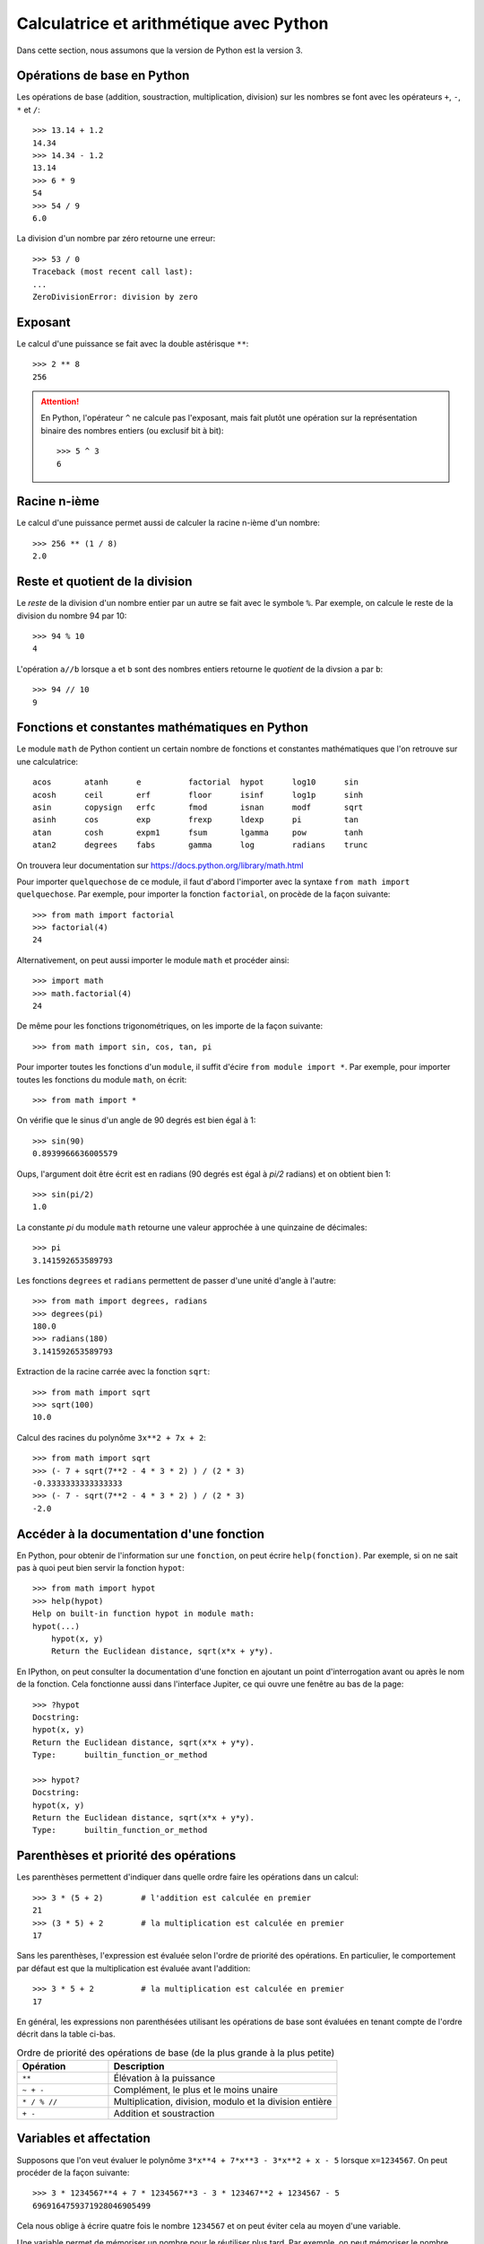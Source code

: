 
Calculatrice et arithmétique avec Python
========================================

Dans cette section, nous assumons que la version de Python est la version 3.

Opérations de base en Python
----------------------------

Les opérations de base (addition, soustraction, multiplication, division) sur
les nombres se font avec les opérateurs ``+``, ``-``, ``*`` et ``/``::

    >>> 13.14 + 1.2
    14.34
    >>> 14.34 - 1.2
    13.14
    >>> 6 * 9
    54
    >>> 54 / 9
    6.0

La division d'un nombre par zéro retourne une erreur::

    >>> 53 / 0
    Traceback (most recent call last):
    ...
    ZeroDivisionError: division by zero

Exposant
--------

Le calcul d'une puissance se fait avec la double astérisque ``**``::

    >>> 2 ** 8
    256

.. ATTENTION:: 

    En Python, l'opérateur ``^`` ne calcule pas l'exposant, mais fait plutôt
    une opération sur la représentation binaire des nombres entiers (ou
    exclusif bit à bit)::

        >>> 5 ^ 3
        6

Racine n-ième
-------------

Le calcul d'une puissance permet aussi de calculer la racine n-ième d'un
nombre::

    >>> 256 ** (1 / 8)
    2.0

Reste et quotient de la division
--------------------------------

Le *reste* de la division d'un nombre entier par un autre se fait avec le
symbole ``%``. Par exemple, on calcule le reste de la division du nombre 94 par
10::

    >>> 94 % 10
    4

L'opération ``a//b`` lorsque ``a`` et ``b`` sont des nombres entiers retourne
le *quotient* de la divsion ``a`` par ``b``::

    >>> 94 // 10
    9

Fonctions et constantes mathématiques en Python
-----------------------------------------------

Le module ``math`` de Python contient un certain nombre de fonctions et
constantes mathématiques que l'on retrouve sur une calculatrice::

    acos       atanh      e          factorial  hypot      log10      sin
    acosh      ceil       erf        floor      isinf      log1p      sinh
    asin       copysign   erfc       fmod       isnan      modf       sqrt
    asinh      cos        exp        frexp      ldexp      pi         tan
    atan       cosh       expm1      fsum       lgamma     pow        tanh
    atan2      degrees    fabs       gamma      log        radians    trunc

On trouvera leur documentation sur
https://docs.python.org/library/math.html

Pour importer ``quelquechose`` de ce module, il faut d'abord l'importer avec la
syntaxe ``from math import quelquechose``. Par exemple, pour importer la
fonction ``factorial``, on procède de la façon suivante::

    >>> from math import factorial
    >>> factorial(4)
    24

Alternativement, on peut aussi importer le module ``math`` et procéder ainsi::

    >>> import math
    >>> math.factorial(4)
    24

De même pour les fonctions trigonométriques, on les importe de la façon
suivante::

    >>> from math import sin, cos, tan, pi

Pour importer toutes les fonctions d'un ``module``, il suffit d'écire ``from
module import *``. Par exemple, pour importer toutes les fonctions du module
``math``, on écrit::

    >>> from math import *

On vérifie que le sinus d'un angle de 90 degrés est bien égal à 1::

    >>> sin(90)
    0.8939966636005579

Oups, l'argument doit être écrit est en radians (90 degrés est égal à `\pi/2`
radians) et on obtient bien 1::

    >>> sin(pi/2)
    1.0

La constante `\pi` du module ``math`` retourne une valeur
approchée à une quinzaine de décimales::

    >>> pi
    3.141592653589793

Les fonctions ``degrees`` et ``radians`` permettent de passer d'une unité
d'angle à l'autre::

    >>> from math import degrees, radians
    >>> degrees(pi)
    180.0
    >>> radians(180)
    3.141592653589793

Extraction de la racine carrée avec la fonction ``sqrt``::

    >>> from math import sqrt
    >>> sqrt(100)
    10.0

Calcul des racines du polynôme ``3x**2 + 7x + 2``::

    >>> from math import sqrt
    >>> (- 7 + sqrt(7**2 - 4 * 3 * 2) ) / (2 * 3)
    -0.3333333333333333
    >>> (- 7 - sqrt(7**2 - 4 * 3 * 2) ) / (2 * 3)
    -2.0

Accéder à la documentation d'une fonction
-----------------------------------------

En Python, pour obtenir de l'information sur une ``fonction``, on peut écrire
``help(fonction)``. Par exemple, si on ne sait pas à quoi peut bien servir la
fonction ``hypot``::

    >>> from math import hypot
    >>> help(hypot)
    Help on built-in function hypot in module math:
    hypot(...)
        hypot(x, y)
        Return the Euclidean distance, sqrt(x*x + y*y).

En IPython, on peut consulter la documentation d'une fonction en ajoutant un
point d'interrogation avant ou après le nom de la fonction. Cela fonctionne
aussi dans l'interface Jupiter, ce qui ouvre une fenêtre au bas de la page::

    >>> ?hypot
    Docstring:
    hypot(x, y)
    Return the Euclidean distance, sqrt(x*x + y*y).
    Type:      builtin_function_or_method

    >>> hypot?
    Docstring:
    hypot(x, y)
    Return the Euclidean distance, sqrt(x*x + y*y).
    Type:      builtin_function_or_method

Parenthèses et priorité des opérations
--------------------------------------

Les parenthèses permettent d'indiquer dans quelle ordre faire les opérations
dans un calcul::

    >>> 3 * (5 + 2)        # l'addition est calculée en premier
    21
    >>> (3 * 5) + 2        # la multiplication est calculée en premier
    17

Sans les parenthèses, l'expression est évaluée selon l'ordre de priorité des
opérations. En particulier, le comportement par défaut est que la
multiplication est évaluée avant l'addition::

    >>> 3 * 5 + 2          # la multiplication est calculée en premier
    17

En général, les expressions non parenthésées utilisant les opérations de base
sont évaluées en tenant compte de l'ordre décrit dans la table ci-bas. 

.. csv-table:: Ordre de priorité des opérations de base (de la plus grande à la plus petite)
   :header: Opération, Description
   :widths: 4,10

   ``**``,                         "Élévation à la puissance"
   ``~ + -``,                      "Complément, le plus et le moins unaire"
   ``* / % //``,                   "Multiplication, division, modulo et la division entière"
   ``+ -``,                        "Addition et soustraction"

.. ``>> <<``,                      "Right and left bitwise shift"
   ``&``,                          "Le ET bit à bit"
   ``^ |``,                        "Le OU exclusif bit à bit et le OU régulier"
   ``<= < > >=``,                  "Opérations de comparaison"
   ``<> == !=``,                   "Opérations d'égalité"
   ``= %= /= //= -= += *= **=``,   "Opérations d'assignation"
   ``is is not``,                  "Opérations d'identité"
   ``in not in``,                  "Opérations d'appartenance"
   ``not or and``,                 "Opérations logiques"

Variables et affectation
------------------------

Supposons que l'on veut évaluer le polynôme
``3*x**4 + 7*x**3 - 3*x**2 + x - 5`` lorsque ``x=1234567``. On peut
procéder de la façon suivante::

    >>> 3 * 1234567**4 + 7 * 1234567**3 - 3 * 123467**2 + 1234567 - 5
    6969164759371928046905499

Cela nous oblige à écrire quatre fois le nombre ``1234567`` et on peut éviter cela au moyen d'une variable.

Une variable permet de mémoriser un nombre pour le réutiliser
plus tard. Par exemple, on peut mémoriser le nombre ``1234567``
dans la variable ``x``::

    >>> x = 1234567

Le symbole ``=`` ne doit pas être vu comme une équation à
résoudre, mais plutôt comme une *affectation* de la valeur
``1234567`` dans la variable ``x``. On peut demander la valeur
de ``x``::

    >>> x
    1234567

Cela nous permet de faire des calculs avec ``x``::

    >>> x + 1
    1234568

Finalement, on peut utiliser la variable ``x`` pour évaluer le
polynôme au point ``x=1234567``::

    >>> 3*x**4 + 7*x**3 - 3*x**2 + x - 5
    6969164759367401312173299

C'est curieux. On remarque que le résultat n'est pas le même que celui que l'on
avait calculé plus haut. Pourquoi? En effet, on s'était trompé en écrivant
``123467`` plutôt que ``1234567``. C'est aussi l'autre avantage d'utiliser une
variable: ça permet d'éviter de se tromper lorsqu'on doit utiliser la même
valeur plusieurs fois dans un calcul.

Ensuite, on peut changer la valeur de la variable ``x`` et
évaluer le même polynôme lorsque ``x`` prend une autre valeur::

    >>> x = 10
    >>> 3*x**4 + 7*x**3 - 3*x**2 + x - 5
    36705

Opérateurs de comparaison et d'égalités
---------------------------------------

Comme on l'a vu dans une section précédente, l'opérateur ``=`` est utilisé pour
l'affectation de variable. Pour tester l'égalité de deux expressions, on
utilise alors le l'opérateur ``==`` s'écrivant avec deux signes d'égalité::

    >>> 5 * 9 == 40 + 5
    True

La valeur retournée est un booléen: ``True`` pour vrai et ``False`` pour faux.
Si l'égalité n'est pas vérifiée, alors c'est la valeur ``False`` qui est
retournée::

    >>> 5 * 9 == 40 + 6
    False

Il existe d'autres opérateurs de comparaison dont la description se trouve dans
la table ci-bas.

.. csv-table:: Opérateurs de comparaison et d'égalité
   :header: Opérateur, Description
   :widths: 4,10

   ``<``, strictement inférieur
   ``>``, strictement supérieur
   ``<=``, inférieur ou égal
   ``>=``, supérieur ou égal
   ``==``, égal
   ``!=``, différent

Par exemple::

    >>> 5 * 9 < 1000
    True
    >>> 1 + 2 + 3 + 4 + 5 >= 15
    True
    >>> 2016 != 2016
    False
